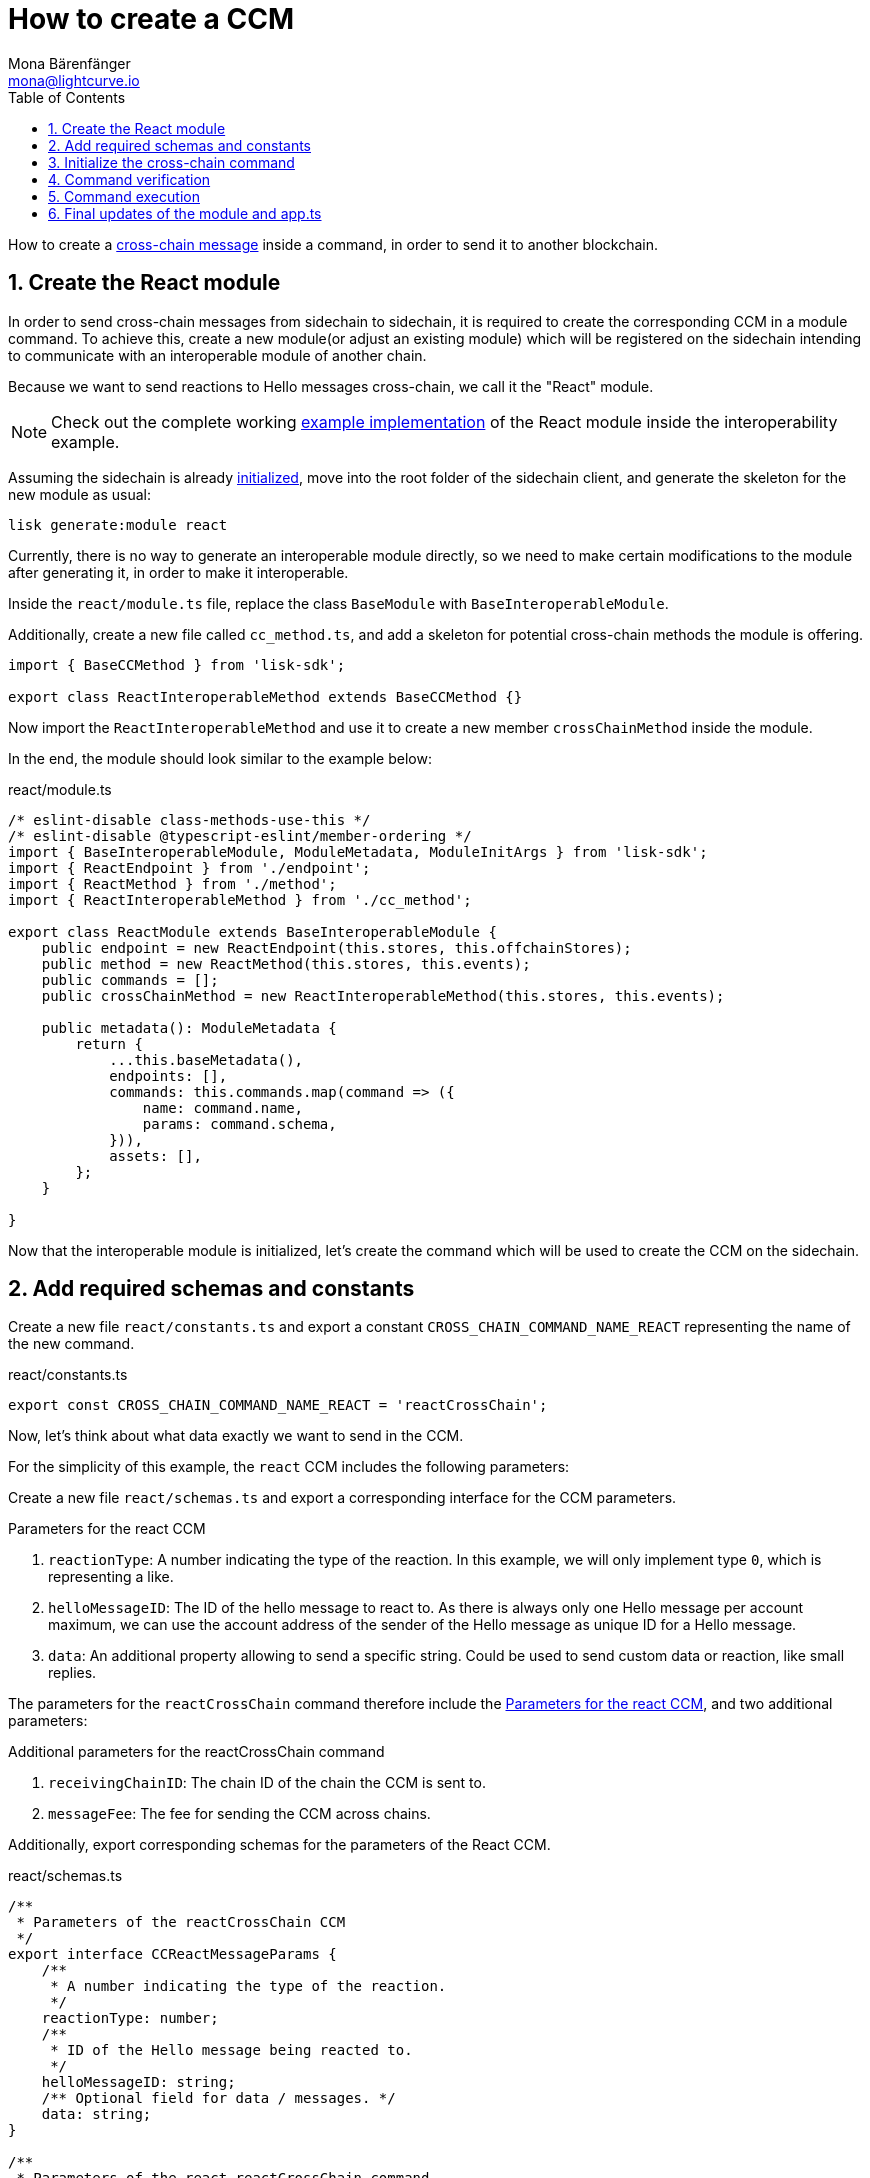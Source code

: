 = How to create a CCM
Mona Bärenfänger <mona@lightcurve.io>
:toc:
:idprefix:
:idseparator: -
:sectnums:
// URLs
:url_github_sdk_interop: https://github.com/LiskHQ/lisk-sdk/tree/release/6.0.0/examples/interop
:url_github_sdk_interop_sc2: {url_github_sdk_interop}/pos-sidechain-example-two/src/app
// Project URLs
:url_run_relayer: run-blockchain/setup-relayer.adoc
:url_build_module: build-blockchain/module/index.adoc
:url_build_interop_module: build-blockchain/interoperable-module/index.adoc
:url_build_execccm: build-blockchain/interoperable-module/execute-ccm.adoc
:url_build_init: build-blockchain/create-blockchain-client.adoc#initializing-a-new-blockchain-client
:url_understand_interop_ccm: understand-blockchain/interoperability/communication.adoc#inducing-state-changes-across-chains-with-ccms

How to create a xref:{url_understand_interop_ccm}[cross-chain message] inside a command, in order to send it to another blockchain.

== Create the React module

In order to send cross-chain messages from sidechain to sidechain, it is required to create the corresponding CCM in a module command.
To achieve this, create a new module(or adjust an existing module) which will be registered on the sidechain intending to communicate with an interoperable module of another chain.

Because we want to send reactions to Hello messages cross-chain, we call it the "React" module.

NOTE: Check out the complete working {url_github_sdk_interop_sc2}[example implementation^] of the React module inside the interoperability example.

Assuming the sidechain is already xref:{url_build_init}[initialized], move into the root folder of the sidechain client, and generate the skeleton for the new module as usual:

[source,bash]
----
lisk generate:module react
----

Currently, there is no way to generate an interoperable module directly, so we need to make certain modifications to the module after generating it, in order to make it interoperable.

Inside the `react/module.ts` file, replace the class `BaseModule` with `BaseInteroperableModule`.

Additionally, create a new file called `cc_method.ts`, and add a skeleton for potential cross-chain methods the module is offering.

[source,typescript]
----
import { BaseCCMethod } from 'lisk-sdk';

export class ReactInteroperableMethod extends BaseCCMethod {}
----

Now import the `ReactInteroperableMethod` and use it to create a new member `crossChainMethod` inside the module.

In the end, the module should look similar to the example below:

.react/module.ts
[source,typescript]
----
/* eslint-disable class-methods-use-this */
/* eslint-disable @typescript-eslint/member-ordering */
import { BaseInteroperableModule, ModuleMetadata, ModuleInitArgs } from 'lisk-sdk';
import { ReactEndpoint } from './endpoint';
import { ReactMethod } from './method';
import { ReactInteroperableMethod } from './cc_method';

export class ReactModule extends BaseInteroperableModule {
    public endpoint = new ReactEndpoint(this.stores, this.offchainStores);
    public method = new ReactMethod(this.stores, this.events);
    public commands = [];
    public crossChainMethod = new ReactInteroperableMethod(this.stores, this.events);

    public metadata(): ModuleMetadata {
        return {
            ...this.baseMetadata(),
            endpoints: [],
            commands: this.commands.map(command => ({
                name: command.name,
                params: command.schema,
            })),
            assets: [],
        };
    }

}
----

Now that the interoperable module is initialized, let's create the command which will be used to create the CCM on the sidechain.

== Add required schemas and constants

Create a new file `react/constants.ts` and export a constant `CROSS_CHAIN_COMMAND_NAME_REACT` representing the name of the new command.

.react/constants.ts
[source,typescript]
----
export const CROSS_CHAIN_COMMAND_NAME_REACT = 'reactCrossChain';
----

Now, let's think about what data exactly we want to send in the CCM.

For the simplicity of this example, the `react` CCM includes the following parameters:

Create a new file `react/schemas.ts` and export a corresponding interface for the CCM parameters.

[#ccm-params]
.Parameters for the react CCM
. `reactionType`: A number indicating the type of the reaction.
In this example, we will only implement type `0`, which is representing a like.
. `helloMessageID`: The ID of the hello message to react to.
As there is always only one Hello message per account maximum, we can use the account address of the sender of the Hello message as unique ID for a Hello message.
. `data`: An additional property allowing to send a specific string.
Could be used to send custom data or reaction, like small replies.

The parameters for the `reactCrossChain` command therefore include the <<ccm-params,Parameters for the react CCM>>, and two additional parameters:

.Additional parameters for the reactCrossChain command
. `receivingChainID`: The chain ID of the chain the CCM is sent to.
. `messageFee`: The fee for sending the CCM across chains.

Additionally, export corresponding schemas for the parameters of the React CCM.

.react/schemas.ts
[source,typescript]
----
/**
 * Parameters of the reactCrossChain CCM
 */
export interface CCReactMessageParams {
    /**
     * A number indicating the type of the reaction.
     */
    reactionType: number;
    /**
     * ID of the Hello message being reacted to.
     */
    helloMessageID: string;
    /** Optional field for data / messages. */
    data: string;
}

/**
 * Parameters of the react reactCrossChain command
 */
export interface CCReactCommandParams extends CCReactMessageParams {
    /**
     * The chain ID of the receiving chain.
     *
     * `maxLength` and `minLength` are equal to 4.
     */
    receivingChainID: Buffer;
    /**
     * The fee for sending the CCM across chains.
     */
    messageFee: bigint;
}

/**
 * Schema for the parameters of the reactCrossChain CCM
 */
export const CCReactMessageParamsSchema = {
    /** The unique identifier of the schema. */
    $id: '/lisk/react/ccmParams',
    type: 'object',
    /** The required parameters for the CCM. */
    required: ['reactionType', 'helloMessageID', 'data'],
    /** A list describing the required parameters for the CCM. */
    properties: {
        reactionType: {
            dataType: 'uint32',
            fieldNumber: 1,
        },
        helloMessageID: {
            dataType: 'string',
            fieldNumber: 2,
        },
        data: {
            dataType: 'string',
            fieldNumber: 3,
            minLength: 0,
            maxLength: 64,
        },
    },
};

/**
 * Schema for the parameters of the react reactCrossChain command
 */
export const CCReactCommandParamsSchema = {
    /** The unique identifier of the schema. */
    $id: '/lisk/react/ccCommandParams',
    type: 'object',
    /** The required parameters for the command. */
    required: ['reactionType', 'helloMessageID', 'receivingChainID', 'data', 'messageFee'],
    /** A list describing the available parameters for the command. */
    properties: {
        reactionType: {
            dataType: 'uint32',
            fieldNumber: 1,
        },
        helloMessageID: {
            dataType: 'string',
            fieldNumber: 2,
        },
        data: {
            dataType: 'string',
            fieldNumber: 3,
            minLength: 0,
            maxLength: 64,
        },
        receivingChainID: {
            dataType: 'bytes',
            fieldNumber: 4,
            minLength: 4,
            maxLength: 4,
        },
        messageFee: {
            dataType: 'uint64',
            fieldNumber: 5,
        },
    },
};
----

Create a new file `react/types.ts`, to define types that we will need when implementing the cross-chain command in the next step.

Export the types and interfaces as shown int he example below:

.react/types.ts
[source,typescript]
----
import {
    MethodContext,
    ImmutableMethodContext,
    CCMsg,
    ChannelData,
    OwnChainAccount,
} from 'lisk-sdk';

export type TokenID = Buffer;

export interface InteroperabilityMethod {
    getOwnChainAccount(methodContext: ImmutableMethodContext): Promise<OwnChainAccount>;
    send(
        methodContext: MethodContext,
        feeAddress: Buffer,
        module: string,
        crossChainCommand: string,
        receivingChainID: Buffer,
        fee: bigint,
        parameters: Buffer,
        timestamp?: number,
    ): Promise<void>;
    error(methodContext: MethodContext, ccm: CCMsg, code: number): Promise<void>;
    terminateChain(methodContext: MethodContext, chainID: Buffer): Promise<void>;
    getChannel(methodContext: MethodContext, chainID: Buffer): Promise<ChannelData>;
    getMessageFeeTokenID(methodContext: ImmutableMethodContext, chainID: Buffer): Promise<Buffer>;
    getMessageFeeTokenIDFromCCM(methodContext: ImmutableMethodContext, ccm: CCMsg): Promise<Buffer>;
}

----

== Initialize the cross-chain command

Now create a new command called `reactCrossChain`:

[source,bash]
----
lisk generate:command react reactCrossChain
----

Go the file `react/commands/react_command.ts` and import the constants, schemas and types defined above.

Next, define the following properties of the command:

* `name`: Define a method to get the name of the command and set it to the `CROSS_CHAIN_COMMAND_NAME_REACT` constant.
The same name will be used for the cross-chain command which will accept the CCM.
* `schema`: Set the command schema to equal `CCReactCommandParamsSchema`.
* `init()`: To initialize the module, we need access to the methods of the interoperability module.
Update the methods to expect the `interoperabilityMethod` as argument, and assign is to the private property `_interoperabilityMethod` of the `reactCrossChain` command.

.react/commands/react_command.ts
[source,typescript]
----
import {
    BaseCommand,
    CommandVerifyContext,
    CommandExecuteContext,
    VerificationResult,
    VerifyStatus,
    codec,
} from 'lisk-sdk';
import { CROSS_CHAIN_COMMAND_NAME_REACT } from '../constants';
import {
    CCReactCommandParamsSchema,
    CCReactMessageParams,
    CCReactMessageParamsSchema,
    CCReactCommandParams,
} from '../schemas';
import { InteroperabilityMethod } from '../types';

export class ReactCrossChainCommand extends BaseCommand {
    private _interoperabilityMethod!: InteroperabilityMethod;
    public schema = CCReactCommandParamsSchema;

    public get name(): string {
        return CROSS_CHAIN_COMMAND_NAME_REACT;
    }

    public init(args: { interoperabilityMethod: InteroperabilityMethod }) {
        this._interoperabilityMethod = args.interoperabilityMethod;
    }
}
----

== Command verification

In the `react_command.ts` file, and implement the command verification.

To keep the example simple, we only check if the `receivingChainID` parameter doesn't equal the value of the sending chain.

Extend the `verify()` hook to include more checks for the other parameters as well, as desired.

.react/commands/react_command.ts
[source,typescript]
----
public async verify(context: CommandVerifyContext<Params>): Promise<VerificationResult> {
        const { params, logger } = context;

        logger.info('+++++++++++++++++++++++++++++++++++++++++++++++++++++++++++++++++++');
        logger.info(params);
        logger.info('+++++++++++++++++++++++++++++++++++++++++++++++++++++++++++++++++++');

        try {
            if (params.receivingChainID.equals(context.chainID)) {
                throw new Error('Receiving chain cannot be the sending chain.');
            }
        } catch (err) {
            return {
                status: VerifyStatus.FAIL,
                error: err as Error,
            };
        }
        return {
            status: VerifyStatus.OK,
        };
    }
----

Once it is verified that the parameters are valid, we can create and send the corresponding CCM.

== Command execution

For this, adjust the `execute()` hook as shown in the snippet below.

Use the `.send()` method of the Interoperability module to send the prepared CCM.

.react/commands/react_command.ts
[source,typescript]
----
public async execute(context: CommandExecuteContext<Params>): Promise<void> {
        const {
            params,
            transaction: { senderAddress },
        } = context;

        const reactCCM: CCReactMessageParams = {
            reactionType: params.reactionType,
            data: params.data,
            helloMessageID: params.helloMessageID,
        };

        await this._interoperabilityMethod.send(
            context.getMethodContext(),
            senderAddress,
            'hello',
            CROSS_CHAIN_COMMAND_NAME_REACT,
            params.receivingChainID,
            params.messageFee,
            codec.encode(crossChainReactMessageSchema, reactCCM),
            context.header.timestamp,
        );
    }
----

== Final updates of the module and app.ts

Go back to the file `react/module.ts` and update it as described in the code comments.

.react/module.ts
[source,typescript]
----
import { BaseInteroperableModule, ModuleMetadata, ModuleInitArgs } from 'lisk-sdk';
import { ReactCrossChainCommand } from './commands/react_command';
import { ReactEndpoint } from './endpoint';
import { ReactMethod } from './method';
import { ReactInteroperableMethod } from './cc_method';
// Import the type for the InteroperabilityMethod
import { InteroperabilityMethod } from './types';

export class ReactModule extends BaseInteroperableModule {
    public endpoint = new ReactEndpoint(this.stores, this.offchainStores);
    public method = new ReactMethod(this.stores, this.events);
    public commands = [new ReactCrossChainCommand(this.stores, this.events)];
    public crossChainMethod = new ReactInteroperableMethod(this.stores, this.events);
    // Create a private member to store the methods of the interoperability module
    private _interoperabilityMethod!: InteroperabilityMethod;

    // ...

    // Assign the methods of the interoperability module to _interoperabilityMethod
    public addDependencies(interoperabilityMethod: InteroperabilityMethod) {
        this._interoperabilityMethod = interoperabilityMethod;
    }

    // Lifecycle hooks
    // eslint-disable-next-line @typescript-eslint/require-await
    public async init(_args: ModuleInitArgs) {
    // Pass the methods of the interoperability module to the reactCrossChain command
        this.commands[0].init({
            interoperabilityMethod: this._interoperabilityMethod,
        });
    }
}
----

Open the `app.ts` file, and register the module to the application.

Because the `ReactModule` is an *interoperable module*, it is required to call `app.registerInteroperableModule()` additionally.

Last but not least, call the `addDependencies()` method of the `ReactModule` with the methods of the interoperability module as parameter.

IMPORTANT: Please remove the redundant registration of the `ReactModule` in the `modules.ts` file. It was added automatically during the command initialization.

.app.ts
[source,typescript]
----
import { Application, PartialApplicationConfig } from 'lisk-sdk';
import { registerModules } from './modules';
import { registerPlugins } from './plugins';
import { ReactModule } from './modules/react/module';

export const getApplication = (config: PartialApplicationConfig): Application => {
    const { app, method } = Application.defaultApplication(config);
    const reactModule = new ReactModule();
    app.registerModule(reactModule);
    app.registerInteroperableModule(reactModule);
    reactModule.addDependencies(method.interoperability);

    registerModules(app);
    registerPlugins(app);

    return app;
};
----

When a user now posts a `reactCrossChain` transaction on a sidechain that registered the React module, a corresponding CCM is sent to the mainchain by a xref:{url_run_relayer}[relayer node], where it will be forwarded to the designated receiving sidechain.

For the other sidechain to be able to accept this CCM, we need to add a corresponding cross-chain command to the Hello module of the receiving chain.

To learn how to implement cross-chain commands on the receiving chain, check out the next guide: xref:{url_build_execccm}[]